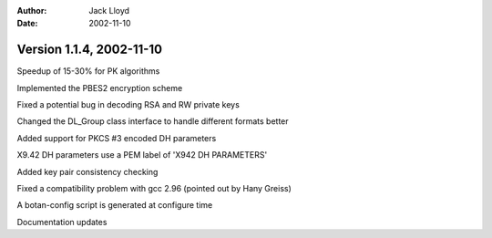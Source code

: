 
:Author: Jack Lloyd
:Date: 2002-11-10

Version 1.1.4, 2002-11-10
----------------------------------------

Speedup of 15-30% for PK algorithms

Implemented the PBES2 encryption scheme

Fixed a potential bug in decoding RSA and RW private keys

Changed the DL_Group class interface to handle different formats better

Added support for PKCS #3 encoded DH parameters

X9.42 DH parameters use a PEM label of 'X942 DH PARAMETERS'

Added key pair consistency checking

Fixed a compatibility problem with gcc 2.96 (pointed out by Hany Greiss)

A botan-config script is generated at configure time

Documentation updates

